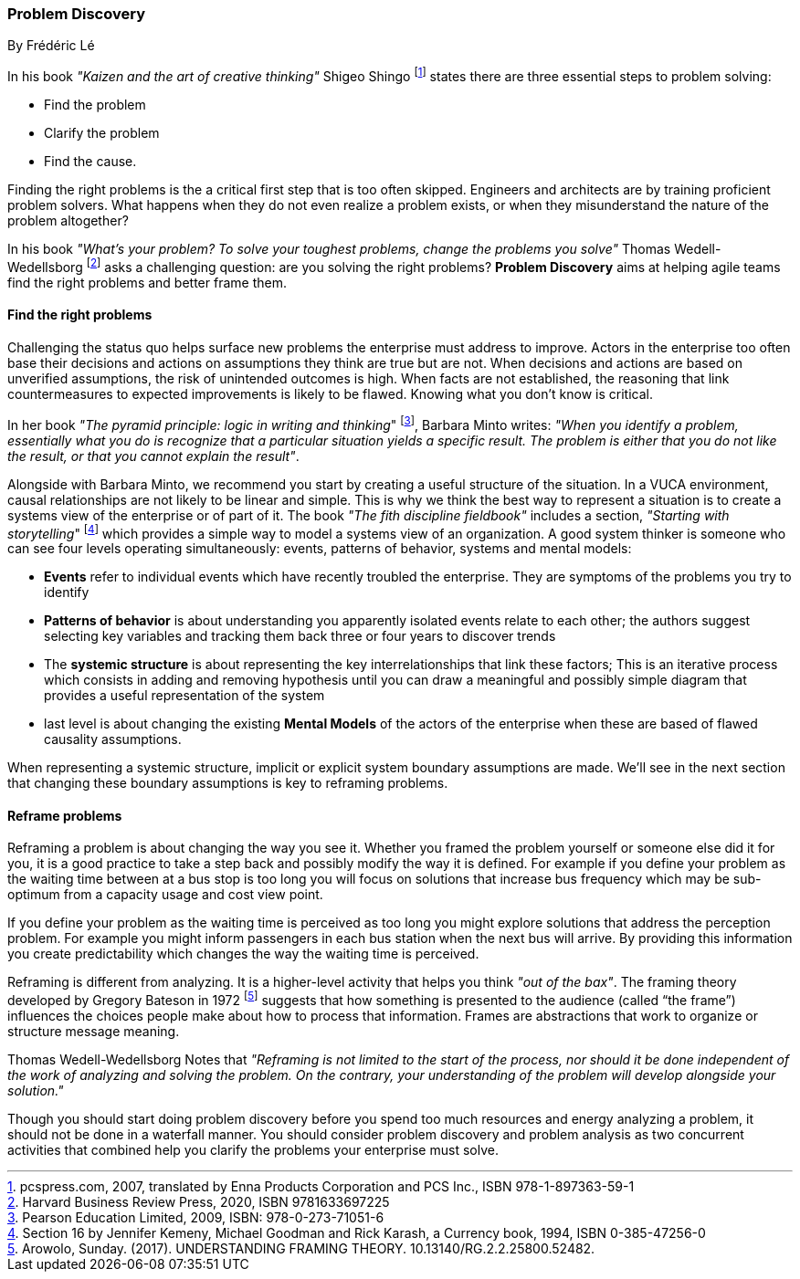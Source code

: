 [[problem-discovery]]
=== Problem Discovery
By Frédéric Lé

In his book _"Kaizen and the art of creative thinking"_ Shigeo Shingo footnote:[pcspress.com, 2007, translated by Enna Products Corporation and PCS Inc., ISBN 978-1-897363-59-1] states there are three essential steps to problem solving:

* Find the problem
* Clarify the problem
* Find the cause.

Finding the right problems is the a critical first step that is too often skipped. Engineers and architects are by training proficient problem solvers. What happens when they do not even realize a problem exists, or when they misunderstand the nature of the problem altogether?

In his book _"What's your problem? To solve your toughest problems, change the problems you solve"_ Thomas Wedell-Wedellsborg footnote:[Harvard Business Review Press, 2020, ISBN 9781633697225] asks a challenging question: are you solving the right problems? *Problem Discovery* aims at helping agile teams find the right problems and better frame them.

==== Find the right problems

Challenging the status quo helps surface new problems the enterprise must address to improve. Actors in the enterprise too often base their decisions and actions on assumptions they think are true but are not. When decisions and actions are based on unverified assumptions, the risk of unintended outcomes is high. When facts are not established, the reasoning that link countermeasures to expected improvements is likely to be flawed. Knowing what you don't know is critical.

In her book _"The pyramid principle: logic in writing and thinking_" footnote:[Pearson Education Limited, 2009, ISBN: 978-0-273-71051-6], Barbara Minto writes: _"When you identify a problem, essentially what you do is recognize that a particular situation yields a specific result. The problem is either that you do not like the result, or that you cannot explain the result"_.

Alongside with Barbara Minto, we recommend you start by creating a useful structure of the situation. In a VUCA environment, causal relationships are not likely to be linear and simple. This is why we think the best way to represent a situation is to create a systems view of the enterprise or of part of it. The book _"The fith discipline fieldbook"_ includes a section, _"Starting with storytelling_" footnote:[Section 16 by Jennifer Kemeny, Michael Goodman and Rick Karash, a Currency book, 1994, ISBN 0-385-47256-0] which provides a simple way to model a systems view of an organization. A good system thinker is someone who can see four levels operating simultaneously: events, patterns of behavior, systems and mental models:

* *Events* refer to individual events which have recently troubled the enterprise. They are symptoms of the problems you try to identify
* *Patterns of behavior* is about understanding you apparently isolated events relate to each other; the authors suggest selecting key variables and tracking them back three or four years to discover trends
* The *systemic structure* is about representing the key interrelationships that link these factors; This is an iterative process which consists in adding and removing hypothesis until you can draw a meaningful and possibly simple diagram that provides a useful representation of the system
* last level is about changing the existing *Mental Models* of the actors of the enterprise when these are based of flawed causality assumptions.

When representing a systemic structure, implicit or explicit system boundary assumptions are made. We'll see in the next section that changing these boundary assumptions is key to reframing problems.

==== Reframe problems

Reframing a problem is about changing the way you see it. Whether you framed the problem yourself or someone else did it for you, it is a good practice to take a step back and possibly modify the way it is defined. For example if you define your problem as the waiting time between at a bus stop is too long you will focus on solutions that increase bus frequency which may be sub-optimum from a capacity usage and cost view point. 

If you define your problem as the waiting time is perceived as too long you might explore solutions that address the perception problem. For example you might inform passengers in each bus station when the next bus will arrive. By providing this information you create predictability which changes the way the waiting time is perceived.

Reframing is different from analyzing. It is a higher-level activity that helps you think _"out of the bax"_. The framing theory developed by Gregory Bateson in 1972 footnote:[Arowolo, Sunday. (2017). UNDERSTANDING FRAMING THEORY. 10.13140/RG.2.2.25800.52482.] suggests that how something is presented to the audience (called “the frame”) influences the choices people make about how to process that information. Frames are abstractions that work to organize or structure message meaning.

Thomas Wedell-Wedellsborg Notes that _"Reframing is not limited to the start of the process, nor should it be done independent of the work of analyzing and solving the problem. On the contrary, your understanding of the problem will develop alongside your solution."_

Though you should start doing problem discovery before you spend too much resources and energy analyzing a problem, it should not be done in a waterfall manner. You should consider problem discovery and problem analysis as two concurrent activities that combined help you clarify the problems your enterprise must solve.

